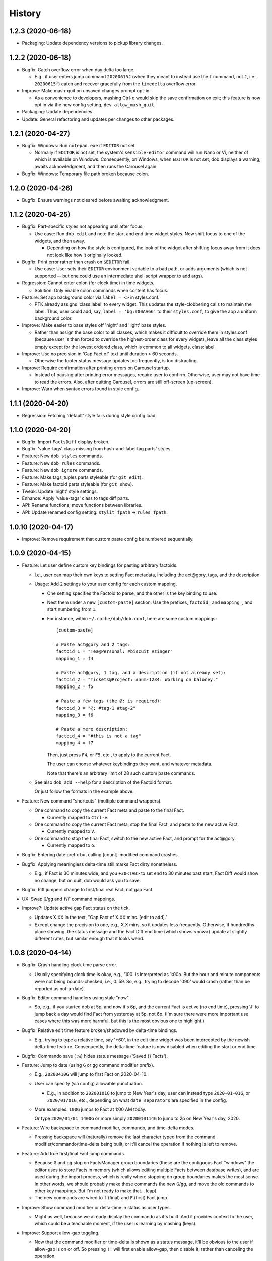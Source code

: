 #######
History
#######

.. |dob| replace:: ``dob``
.. _dob: https://github.com/hotoffthehamster/dob

.. |dob-prompt| replace:: ``dob-prompt``
.. _dob-prompt: https://github.com/hotoffthehamster/dob-prompt

.. |dob-viewer| replace:: ``dob-viewer``
.. _dob-viewer: https://github.com/tallybark/dob-viewer

.. :changelog:

1.2.3 (2020-06-18)
==================

- Packaging: Update dependency versions to pickup library changes.

1.2.2 (2020-06-18)
==================

- Bugfix: Catch overflow error when day delta too large.

  - E.g., if user enters jump command ``20200615J`` (when they meant
    to instead use the ``f`` command, not ``J``, i.e., ``20200615f``)
    catch and recover gracefully from the ``timedelta`` overflow error.

- Improve: Make mash-quit on unsaved changes prompt opt-in.

  - As a convenience to developers, mashing Ctrl-q would skip the
    save confirmation on exit; this feature is now opt in via the
    new config setting, ``dev.allow_mash_quit``.

- Packaging: Update dependencies.

- Update: General refactoring and updates per changes to other packages.

1.2.1 (2020-04-27)
==================

- Bugfix: Windows: Run ``notepad.exe`` if ``EDITOR`` not set.

  - Normally if ``EDITOR`` is not set, the system's ``sensible-editor``
    command will run Nano or Vi, neither of which is available on Windows.
    Consequently, on Windows, when ``EDITOR`` is not set, dob displays a
    warning, awaits acknowledgment, and then runs the Carousel again.

- Bugfix: Windows: Temporary file path broken because colon.

1.2.0 (2020-04-26)
==================

- Bugfix: Ensure warnings not cleared before awaiting acknowledgment.

1.1.2 (2020-04-25)
==================

- Bugfix: Part-specific styles not appearing until after focus.

  - Use case: Run ``dob edit`` and note the start and end time widget
    styles. Now shift focus to one of the widgets, and then away.

    - Depending on how the style is configured, the look of the widget
      after shifting focus away from it does not look like how it
      originally looked.

- Bugfix: Print error rather than crash on ``$EDITOR`` fail.

  - Use case: User sets their ``EDITOR`` environment variable to
    a bad path, or adds arguments (which is not supported -- but
    one could use an intermediate shell script wrapper to add args).

- Regression: Cannot enter colon (for clock time) in time widgets.

  - Solution: Only enable colon commands when content has focus.

- Feature: Set app background color via ``label = <>`` in styles.conf.

  - PTK already assigns 'class:label' to every widget. This updates the
    style-clobbering calls to maintain the label. Thus, user could add,
    say, ``label = 'bg:#00AA66'`` to their ``styles.conf``, to give the
    app a uniform background color.

- Improve: Make easier to base styles off 'night' and 'light' base styles.

  - Rather than assign the base color to all classes, which makes it
    difficult to override them in styles.conf (because user is then
    forced to override the highest-order class for every widget),
    leave all the class styles empty except for the lowest ordered
    class, which is common to all widgets, class:label.

- Improve: Use no precision in 'Gap Fact of' text until duration > 60 seconds.

  - Otherwise the footer status message updates too frequently,
    is too distracting.

- Improve: Require confirmation after printing errors on Carousel startup.

  - Instead of pausing after printing error messages, require user to
    confirm. Otherwise, user may not have time to read the errors. Also,
    after quitting Carousel, errors are still off-screen (up-screen).

- Improve: Warn when syntax errors found in style config.

1.1.1 (2020-04-20)
==================

- Regression: Fetching 'default' style fails during style config load.

1.1.0 (2020-04-20)
==================

- Bugfix: Import ``FactsDiff`` display broken.

- Bugfix: 'value-tags' class missing from hash-and-label tag parts' styles.

- Feature: New ``dob styles`` commands.

- Feature: New ``dob rules`` commands.

- Feature: New ``dob ignore`` commands.

- Feature: Make tags_tuples parts styleable (for ``git edit``).

- Feature: Make factoid parts styleable (for ``git show``).

- Tweak: Update 'night' style settings.

- Enhance: Apply 'value-tags' class to tags diff parts.

- API: Rename functions; move functions between libraries.

- API: Update renamed config setting: ``stylit_fpath`` → ``rules_fpath``.

1.0.10 (2020-04-17)
===================

- Improve: Remove requirement that custom paste config be numbered sequentially.

1.0.9 (2020-04-15)
==================

- Feature: Let user define custom key bindings for pasting arbitrary factoids.

  - I.e., user can map their own keys to setting Fact metadata,
    including the act\@gory, tags, and the description.

  - Usage: Add 2 settings to your user config for each custom mapping.

    - One setting specifies the Factoid to parse,
      and the other is the key binding to use.

    - Nest them under a new ``[custom-paste]`` section. Use the prefixes,
      ``factoid_`` and ``mapping_``, and start numbering from ``1``.

    - For instance, within ``~/.cache/dob/dob.conf``, here are
      some custom mappings::

          [custom-paste]

          # Paste act@gory and 2 tags:
          factoid_1 = "Tea@Personal: #biscuit #zinger"
          mapping_1 = f4

          # Paste act@gory, 1 tag, and a description (if not already set):
          factoid_2 = "Tickets@Project: #num-1234: Working on baloney."
          mapping_2 = f5

          # Paste a few tags (the @: is required):
          factoid_3 = "@: #tag-1 #tag-2"
          mapping_3 = f6

          # Paste a mere description:
          factoid_4 = "#this is not a tag"
          mapping_4 = f7

      Then, just press ``F4``, or ``F5``, etc., to apply to the current Fact.

      The user can choose whatever keybindings they want, and whatever metadata.

      Note that there's an arbitrary limit of 28 such custom paste commands.

  - See also ``dob add --help`` for a description of the Factoid format.

    Or just follow the formats in the example above.

- Feature: New command "shortcuts" (multiple command wrappers).

  - One command to copy the current Fact meta and paste to the final Fact.

    - Currently mapped to ``Ctrl-e``.

  - One command to copy the current Fact meta, stop the final Fact,
    and paste to the new active Fact.

    - Currently mapped to ``V``.

  - One command to stop the final Fact, switch to the new active Fact,
    and prompt for the act\@gory.

    - Currently mapped to ``o``.

- Bugfix: Entering date prefix but calling [count]-modified command crashes.

- Bugfix: Applying meaningless delta-time still marks Fact dirty nonetheless.

  - E.g., if Fact is 30 minutes wide, and you ``+30<TAB>`` to set end to
    30 minutes past start, Fact Diff would show no change, but on quit,
    dob would ask you to save.

- Bugfix: Rift jumpers change to first/final real Fact, not gap Fact.

- UX: Swap ``G``/``gg`` and ``f``/``F`` command mappings.

- Improve?: Update active gap Fact status on the tick.

  - Updates X.XX in the text, "Gap Fact of X.XX mins. [edit to add]."

  - Except change the precision to one, e.g., X.X mins, so it updates
    less frequently. Otherwise, if hundredths place showing, the status
    message and the Fact Diff end time (which shows <now>) update at
    slightly different rates, but similar enough that it looks weird.

1.0.8 (2020-04-14)
==================

- Bugfix: Crash handling clock time parse error.

  - Usually specifying clock time is okay, e.g., '100' is interpreted
    as 1:00a. But the hour and minute components were not being
    bounds-checked, i.e., 0..59. So, e.g., trying to decode '090'
    would crash (rather than be reported as not-a-date).

- Bugfix: Editor command handlers using stale "now".

  - So, e.g., if you started dob at 5p, and now it's 6p, and the current
    Fact is active (no end time), pressing 'J' to jump back a day would
    find Fact from yesterday at 5p, not 6p. (I'm sure there were more
    important use cases where this was more harmful, but this is the
    most obvious one to highlight.)

- Bugfix: Relative edit time feature broken/shadowed by delta-time bindings.

  - E.g., trying to type a relative time, say '+60', in the edit time widget
    was been intercepted by the newish delta-time feature. Consequently, the
    delta-time feature is now disabled when editing the start or end time.

- Bugfix: Commando save (``:w``) hides status message ('Saved {} Facts').

- Feature: Jump to date (using ``G`` or ``gg`` command modifier prefix).

  - E.g., ``20200410G`` will jump to first Fact on 2020-04-10.

  - User can specify (via config) allowable punctuation.

    - E.g., in addition to ``20200101G`` to jump to New Year's day, user
      can instead type ``2020-01-01G``, or ``2020/01/01G``, etc., depending
      on what ``date_separators`` are specified in the config.

  - More examples: ``100G`` jumps to Fact at 1:00 AM today.

    Or type ``2020/01/01 1400G`` or more simply ``2020010114G``
    to jump to 2p on New Year's day, 2020.

- Feature: Wire backspace to command modifier, commando, and time-delta modes.

  - Pressing backspace will (naturally) remove the last character typed
    from the command modifier/commando/time-delta being built, or it'll
    cancel the operation if nothing is left to remove.

- Feature: Add true first/final Fact jump commands.

  - Because ``G`` and ``gg`` stop on FactsManager group boundaries
    (these are the contiguous Fact "windows" the editor uses to
    store Facts in memory (which allows editing multiple Facts
    between database writes), and are used during the import process,
    which is really where stopping on group boundaries makes the most
    sense. In other words, we should probably make these commands the
    new ``G``/``gg``, and move the old commands to other key mappings.
    But I'm not ready to make that... leap).

  - The new commands are wired to ``f`` (final) and ``F`` (first) Fact jump.

- Improve: Show command modifier or delta-time in status as user types.

  - Might as well, because we already display the commando as it's built.
    And it provides context to the user, which could be a teachable moment,
    if the user is learning by mashing (keys).

- Improve: Support allow-gap toggling.

  - Now that the command modifier or time-delta is shown as a status
    message, it'll be obvious to the user if allow-gap is on or off.
    So pressing ``!!`` will first enable allow-gap, then disable it,
    rather than canceling the operation.

- Improve: Let user allow-gap (e.g., ``!``) before time-delta (``-``/``+``).

  - E.g., in addition to ``+10!<ENTER>``, ``!+10<ENTER>`` also now works.

- Improve: Wire Ctrl-C to clear or cancel command modifier/commando/delta-time.

- Improve: Allow Tab, in addition to Enter, to finish delta-time command.

  - Because Tab is the left hand's Enter.

- Improve: Make easy to set end to "now" on active Fact (e.g., via ``[`` or ``]``).

  - For active Fact, rather than the 1-minute decrement (``[``) and increment
    (``]``) operators using (now - 60 seconds) or (now + 60 seconds), just use
    now. (So if user wants to really remove 1 minute from now they can just
    press the key twice, e.g., ``[[``, or use a count modifier, e.g., ``1[``.)

- Improve: Linger to show 'Saved' message on save-and-exit commando (``:wq``).

- Improve: Pass carousel-active indicator to post processors.

  - So that plugins may behave differently when triggered by a save when dob
    is also quitting, versus a save from the interactive editor.

    - This is mostly useful so that a plugin does not errantly output any
      text to the display, which would mess up the editor interface.

- Improve: Add "from" to Jump Fact time reference status message, for context.

1.0.7 (2020-04-12)
==================

- Feature: Make all key bindings user configurable.

  - Run ``dob config dump editor-keys`` to see all the mappings.

  - User can specify zero, one, or multiple keys for each action.

- Improve: Remove 'escape'-only binding to avoid exit on unmapped Ctrl-keys.

- Bugfix: Catch Ctrl-C on dirty-quit confirmation, to avoid unseemly stack trace.

- Bugfix: Ctrl-W not saving on exit.

- Improve: Remove the Ctrl-W save-and-exit key binding.

  - Convention is that Ctrl-W is "close", but what would that be in dob?

  - The command remains but the binding was removed. The user can assign
    a key binding in their config if they want to enable this command.

- Feature: Vim-like command mode (lite).

  - Just the three commands, ``:w``, ``:q``, and ``:wq``.

  - Because dob uses EDITOR, if Vim is user's editor, user could
    run ``:wq`` twice in a row to save their Fact description, leave
    the Vim editor, and then save and quit dob.

- Feature: +/-N time adjustment commands.

  - Type minus to begin a start time adjustment command. E.g., if you
    want to set the start time to ten minutes before the end time, type
    ``-10<CR>``. Or type ``-10m`` (for minutes). For the active Fact, the
    time is calculated relative to "now".

  - Type a plus to begin an end time adjustment command, followed by
    an integer or floating point number, and then press Enter or "m"
    for minutes, or "h" for hours.

    - E.g., to set the end time 2.5 hours after the start time, type ``+2.5h``.

- Feature: Add modifier key (defaults to ``!``) to allow interval gap.

  - E.g., consider the  command ``-1h``, which sets start 1 hour before end.
    If it makes the current Fact's time shorter, then it stretches the
    previous Fact's end time, as well.

    - To not touch the neighbor Fact but to leave a gap instead,
      press the modifier key after entering the number, e.g., ``-1!h``.

  - User can change the modifier key via the ``editor-keys.allow_time_gap``
    config setting.

- Feature: Convenient 1- and 5-minute single-key time nudging commands.

  - E.g., ``[`` and ``]`` to decrement or increment end by 1 min., or
    add shift press for 5 mins., i.e., ``{`` and ``}``.

  - Likewise, use ``,`` and ``.`` to nudge start time
    backwards or forwards by 1 minute, respectively;
    and use ``<`` and ``>`` for five minutes instead.

  - All four keys are user-customizable, of course!

- Bugfix: Ensure Facts marked dirty after time nudging.

  - Or user is not asked to save on exit after nudging time.

- Bugfix: Long press time nudge is not increasing deltas over time.

  - E.g., if user holds Ctrl-left down, it starts adjusting the time by
    one minute for each press generated, but it was not increasing to
    five minutes per press, etc., the longer the user kept the key pressed.

- Improve: Ensure neighbor Fact time width not squashed to 0.

- Bugfix: Cannot jump to first/final fact if current Fact within jump delta.

  - E.g., Consider user is on current Fact, 2020-04-12 12:00 to 13:00, and
    the final Fact is from 2020-04-12 15:00 to 16:00. Pressing ``K`` does not
    jump to the final Fact, because it was less than 1 day ahead of current.

- Improve: On jump day from active Fact, use now as reference time.

  - This feels more natural, rather than jumping from the start of the
    active Fact, and prevents jumping back more than a day.

- Feature: Add Vim-like [count] prefix to Jump and Nudge commands.

  - E.g., user has been able to press ``j`` to go to the previous Fact.
    Now they can press ``5j`` to go back 5 Facts.

  - Likewise for jumping by day, e.g., ``2.5K`` will jump forward 2.5 days.

  - Same for time nudging, ``Ctrl-left`` has been used for decrementing the
    end time by 1 minute. Now user can specify exact amount, e.g., to
    decrease the end time by 4.2 minutes, the user can type ``4.2<Ctrl-left>``.

  - User can type ``!`` before or after digits to signal that a time nudge
    command should leave a gap rather than stretching a neighbor's time,
    e.g., ``!1<Ctrl-right>`` and ``1!<Ctrl-right>`` are equivalent.

  - To give user better visibility into what's happening, the jump commands
    now print a status message indicating how many days or number of Facts
    were jumped. When jumping by day, the time reference used is also shown,
    which is helpful if there's a long Fact or Gap, so the user does not get
    confused when their jump does not appear to do anything (i.e., when
    time reference changes but locates the same Fact that was showing).

1.0.6 (2020-04-10)
==================

- Enhance: Let user clear end time of final Fact.

1.0.5 (2020-04-09)
==================

- Bugfix: If you edit end to be before start, dob crashes after alert dialog.

- Improve: On neighbor time adjust, prefer fact_min_delta for min. time width.

1.0.4 (2020-04-08)
==================

- Bugfix: Changing focus breaks on Ctrl-S from time widget.

- Bugfix: Upstream PTK asynio upgrade breaks popup dialog.

  Aka, convert generator-based coroutines to async/await syntax.

- Bugfix: User unable to specify editor.lexer.

- Bugfix: Footer component class style (re)appended every tick.

1.0.3 (2020-04-01)
==================

- Bugfix: Send package name to get_version, lest nark use its own.

1.0.2 (2020-04-01)
==================

- Docs: Remove unnecessary version details from carousel help.

- Refactor: DRY: Use new library get_version.

1.0.1 (2020-03-31)
==================

- Bugfix: Repair demo command (fix class-name formation from tags containing spaces).

1.0.0 (2020-03-30)
==================

- Booyeah: Inaugural release (spin-off from |dob|_).

